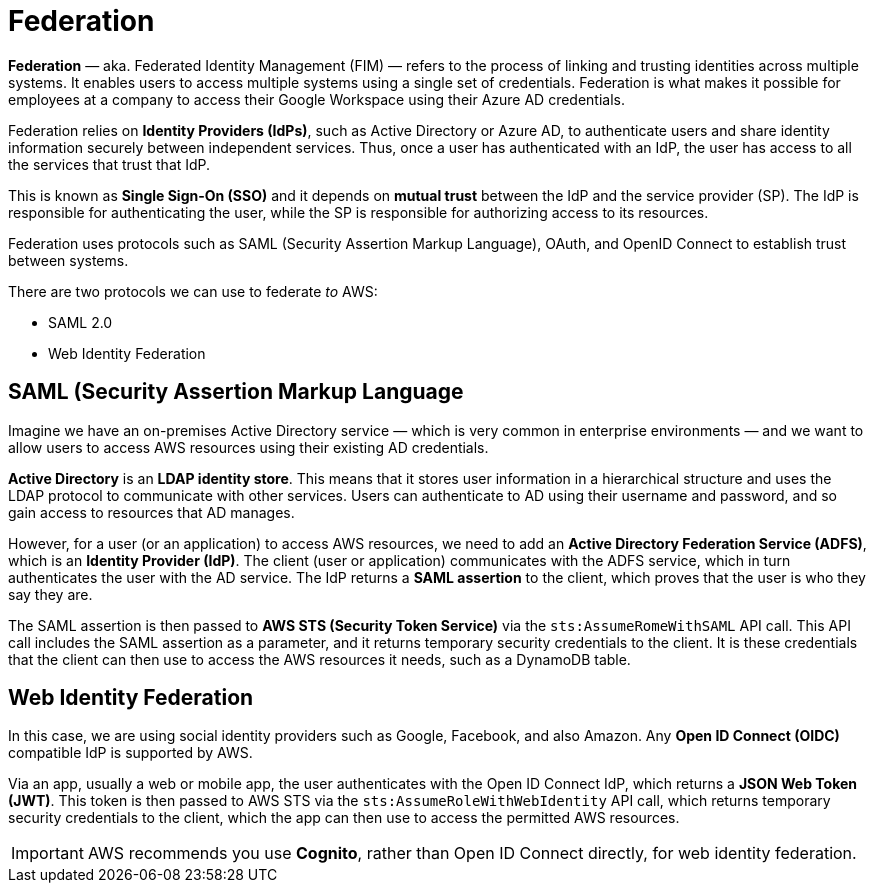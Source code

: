 = Federation

*Federation* — aka. Federated Identity Management (FIM) — refers to the process of linking and trusting identities across multiple systems. It enables users to access multiple systems using a single set of credentials. Federation is what makes it possible for employees at a company to access their Google Workspace using their Azure AD credentials.

Federation relies on *Identity Providers (IdPs)*, such as Active Directory or Azure AD, to authenticate users and share identity information securely between independent services. Thus, once a user has authenticated with an IdP, the user has access to all the services that trust that IdP.

This is known as *Single Sign-On (SSO)* and it depends on *mutual trust* between the IdP and the service provider (SP). The IdP is responsible for authenticating the user, while the SP is responsible for authorizing access to its resources.

Federation uses protocols such as SAML (Security Assertion Markup Language), OAuth, and OpenID Connect to establish trust between systems.

There are two protocols we can use to federate _to_ AWS:

* SAML 2.0
* Web Identity Federation

== SAML (Security Assertion Markup Language

Imagine we have an on-premises Active Directory service — which is very common in enterprise environments — and we want to allow users to access AWS resources using their existing AD credentials.

*Active Directory* is an *LDAP identity store*. This means that it stores user information in a hierarchical structure and uses the LDAP protocol to communicate with other services. Users can authenticate to AD using their username and password, and so gain access to resources that AD manages.

However, for a user (or an application) to access AWS resources, we need to add an *Active Directory Federation Service (ADFS)*, which is an *Identity Provider (IdP)*. The client (user or application) communicates with the ADFS service, which in turn authenticates the user with the AD service. The IdP returns a *SAML assertion* to the client, which proves that the user is who they say they are.

The SAML assertion is then passed to *AWS STS (Security Token Service)* via the `sts:AssumeRomeWithSAML` API call. This API call includes the SAML assertion as a parameter, and it returns temporary security credentials to the client. It is these credentials that the client can then use to access the AWS resources it needs, such as a DynamoDB table.

== Web Identity Federation

In this case, we are using social identity providers such as Google, Facebook, and also Amazon. Any *Open ID Connect (OIDC)* compatible IdP is supported by AWS.

Via an app, usually a web or mobile app, the user authenticates with the Open ID Connect IdP, which returns a *JSON Web Token (JWT)*. This token is then passed to AWS STS via the `sts:AssumeRoleWithWebIdentity` API call, which returns temporary security credentials to the client, which the app can then use to access the permitted AWS resources.

IMPORTANT: AWS recommends you use *Cognito*, rather than Open ID Connect directly, for web identity federation.
